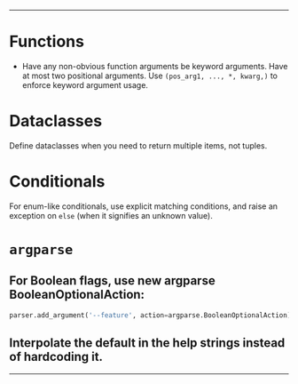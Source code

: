 --------

* Functions
- Have any non-obvious function arguments be keyword arguments. Have at most two positional arguments. Use =(pos_arg1, ..., *, kwarg,)= to enforce keyword argument usage.

* Dataclasses
Define dataclasses when you need to return multiple items, not tuples.

* Conditionals
For enum-like conditionals, use explicit matching conditions, and raise an exception on =else= (when it signifies an unknown value).

* =argparse=
** For Boolean flags, use new argparse BooleanOptionalAction:
#+begin_src python :eval never
parser.add_argument('--feature', action=argparse.BooleanOptionalAction)
#+end_src

** Interpolate the default in the help strings instead of hardcoding it.

--------
